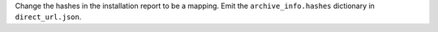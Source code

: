 Change the hashes in the installation report to be a mapping. Emit the
``archive_info.hashes`` dictionary in ``direct_url.json``.
